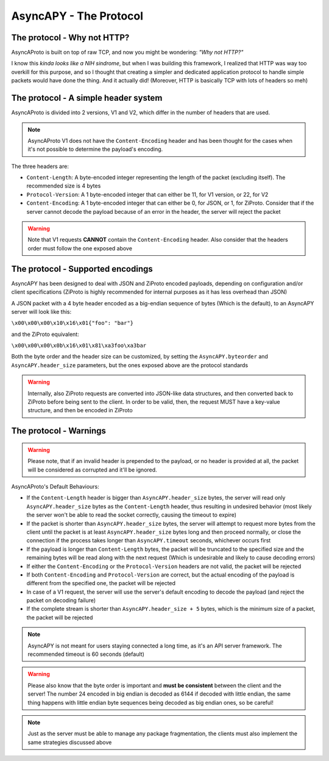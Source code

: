 AsyncAPY - The Protocol
=======================


The protocol - Why not HTTP?
----------------------------
   
AsyncAProto is built on top of raw TCP, and now you might be wondering: `"Why not HTTP?"`

I know this `kinda looks like a NIH sindrome`, but when I was building this framework, I realized that HTTP was way too overkill for this purpose,
and so I thought that creating a simpler and dedicated application protocol to handle simple packets would have done the thing. And it actually did!
(Moreover, HTTP is basically TCP with lots of headers so meh)

The protocol - A simple header system
--------------------------------------

AsyncAProto is divided into 2 versions, V1 and V2, which differ in the number of headers that are used.

.. note::
   AsyncAProto V1 does not have the ``Content-Encoding`` header and has been thought for the cases when it's not possible to determine the payload's encoding.

The three headers are:

- ``Content-Length``: A byte-encoded integer representing the length of the packet (excluding itself). The recommended size is 4 bytes
- ``Protocol-Version``: A 1 byte-encoded integer that can either be 11, for V1 version, or 22, for V2 
- ``Content-Encoding``: A 1 byte-encoded integer that can either be 0, for JSON, or 1, for ZiProto. Consider that if the server cannot decode the payload because of an error in the header, the server will reject the packet

.. warning::
   Note that V1 requests **CANNOT** contain the ``Content-Encoding`` header. Also consider that the headers order must follow the one exposed above
          
    
The protocol - Supported encodings
-----------------------------------
                          
AsyncAPY has been designed to deal with JSON and ZiProto encoded payloads, depending on configuration and/or client specifications (ZiProto is highly recommended for internal purposes as it has less overhead than JSON) 

A JSON packet with a 4 byte header encoded as a big-endian sequence of bytes (Which is the default), to an AsyncAPY server will look like this:

``\x00\x00\x00\x10\x16\x01{"foo": "bar"}``
                          
and the ZiProto equivalent:
 
``\x00\x00\x00\x0b\x16\x01\x81\xa3foo\xa3bar``

Both the byte order and the header size can be customized, by setting the ``AsyncAPY.byteorder`` and ``AsyncAPY.header_size`` parameters, but the ones exposed above are the protocol standards
            
.. warning::
   Internally, also ZiProto requests are converted into JSON-like data structures, and then converted back to ZiProto before
   being sent to the client. In order to be valid, then, the request MUST have a key-value structure, and then be encoded in ZiProto


The protocol - Warnings
-----------------------

.. warning::
   Please note, that if an invalid header is prepended to the payload, or no header is provided at all, the packet will be considered as corrupted and it'll be ignored.

AsyncAProto's Default Behaviours:

- If the ``Content-Length`` header is bigger than ``AsyncAPY.header_size`` bytes, the server will read only ``AsyncAPY.header_size`` bytes as the ``Content-Length`` header, thus resulting in undesired behavior (most likely the server won't be able to read the socket correctly, causing the timeout to expire) 

- If the packet is shorter than ``AsyncAPY.header_size`` bytes, the server will attempt to request more bytes from the client until the packet is at least ``AsyncAPY.header_size`` bytes long and then proceed normally, or close the connection if the process takes longer than ``AsyncAPY.timeout`` seconds, whichever occurs first

- If the payload is longer than ``Content-Length`` bytes, the packet will be truncated to the specified size and the remaining bytes will be read along with the next request (Which is undesirable and likely to cause decoding errors)
      
- If either the ``Content-Encoding`` or the ``Protocol-Version`` headers are not valid, the packet will be rejected

- If both ``Content-Encoding`` and ``Protocol-Version`` are correct, but the actual encoding of the payload is different from the specified one, the packet will be rejected

- In case of a V1 request, the server will use the server's default encoding to decode the payload (and reject the packet on decoding failure)

- If the complete stream is shorter than ``AsyncAPY.header_size + 5`` bytes, which is the minimum size of a packet, the packet will be rejected

                              
.. note::
   AsyncAPY is not meant for users staying connected a long time, as it's an API server framework. The recommended timeout is 60 seconds (default) 
             
.. warning::
   Please also know that the byte order is important and **must be consistent** between the client and the server! The number 24 encoded in big endian is decoded as 6144 if decoded with little endian, the same thing happens with little endian byte sequences being decoded as big endian ones, so be careful! 
            
.. note::
   Just as the server must be able to manage any package fragmentation, the clients must also implement the same strategies discussed above

